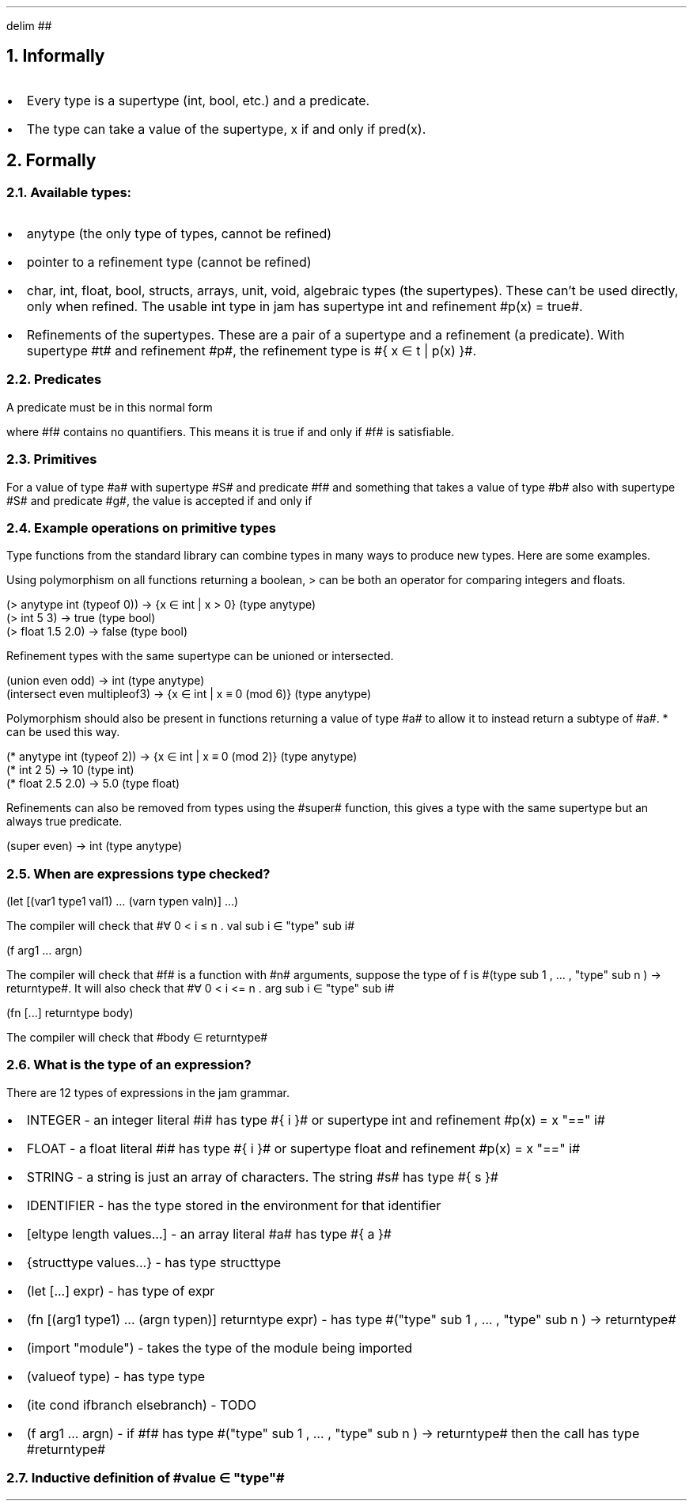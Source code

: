 .EQ
delim ##
.EN
.NH 1
Informally
.IP \(bu 2)
Every type is a supertype (int, bool, etc.) and a predicate.
.IP \(bu 2)
The type can take a value of the supertype, x if and only if pred(x).
.NH 1
Formally
.NH 2
Available types:
.IP \(bu 2)
anytype (the only type of types, cannot be refined)
.IP \(bu 2)
pointer to a refinement type (cannot be refined)
.IP \(bu 2)
char, int, float, bool, structs, arrays, unit, void, algebraic types (the supertypes).
These can't be used directly, only when refined.
The usable int type in jam has supertype int and refinement #p(x) = true#.
.IP \(bu 2)
Refinements of the supertypes.
These are a pair of a supertype and a refinement (a predicate).
With supertype #t# and refinement #p#, the refinement type is #\(lC x \(mo t | p(x) \(rC#.
.NH 2
Predicates
.LP
A predicate must be in this normal form
.EQ
\[te] x sub 1 , \[u2026] , x sub n . f(x sub 1 , \[u2026] , x sub n )
.EN
where #f# contains no quantifiers. This means it is true if and only if #f# is satisfiable.
.NH 2
Primitives
.LP
For a value of type #a# with supertype #S# and predicate #f# and something that takes a value of type #b# also with supertype #S# and predicate #g#, the value is accepted if and only if
.EQ
\[fa] x \[mo] S . f(x) \[rA] g(x)
.EN
.NH 2
Example operations on primitive types
.LP
Type functions from the standard library can combine types in many ways to produce new types. Here are some examples.
.LP
Using polymorphism on all functions returning a boolean, > can be both an operator for comparing integers and floats.
.DS L
.ft CW
(> anytype int (typeof 0))     -> {x \[mo] int | x > 0} (type anytype)
(> int 5 3)                    -> true (type bool)
(> float 1.5 2.0)              -> false (type bool)
.ft
.DE
.LP
Refinement types with the same supertype can be unioned or intersected.
.DS L
.ft CW
(union even odd)               -> int (type anytype)
(intersect even multipleof3)   -> {x \[mo] int | x \[==] 0 (mod 6)} (type anytype)
.ft
.DE
.LP
Polymorphism should also be present in functions returning a value of type #a# to allow it to instead return a subtype of #a#. * can be used this way.
.DS L
.ft CW
(* anytype int (typeof 2))   -> {x \[mo] int | x \[==] 0 (mod 2)} (type anytype)
(* int 2 5)                  -> 10 (type int)
(* float 2.5 2.0)            -> 5.0 (type float)
.ft
.DE
.LP
Refinements can also be removed from types using the #super# function, this gives a type with the same supertype but an always true predicate.
.DS L
.ft CW
(super even)  -> int (type anytype)
.ft
.DE
.NH 2
When are expressions type checked?
.DS L
.ft CW
(let [(var1 type1 val1) \[u2026] (varn typen valn)] \[u2026])
.ft
.DE
The compiler will check that #\[fa] 0 < i \[<=] n . val sub i \[mo] "type" sub i#
.DS L
.ft CW
(f arg1 \[u2026] argn)
.ft
.DE
The compiler will check that #f# is a function with #n# arguments, suppose the type of f is
#(type sub 1 , \[u2026] , "type" sub n ) -> returntype#.
It will also check that #\[fa] 0 < i <= n . arg sub i \[mo] "type" sub i#
.DS L
.ft CW
(fn [...] returntype body)
.ft
.DE
The compiler will check that #body \[mo] returntype#
.NH 2
What is the type of an expression?
.LP
There are 12 types of expressions in the jam grammar.
.IP \(bu 2)
INTEGER - an integer literal #i# has type #\(lC i \(rC# or supertype int and refinement #p(x) = x "==" i#
.IP \(bu 2)
FLOAT - a float literal #i# has type #\(lC i \(rC# or supertype float and refinement #p(x) = x "==" i#
.IP \(bu 2)
STRING - a string is just an array of characters. The string #s# has type #\(lC s \(rC#
.IP \(bu 2)
IDENTIFIER - has the type stored in the environment for that identifier
.IP \(bu 2)
[eltype length values...] - an array literal #a# has type #\(lC a \(rC#
.IP \(bu 2)
{structtype values...} - has type structtype
.IP \(bu 2)
(let [...] expr) - has type of expr
.IP \(bu 2)
(fn [(arg1 type1) ... (argn typen)] returntype expr) - has type #("type" sub 1 , \[u2026] , "type" sub n ) -> returntype#
.IP \(bu 2)
(import "module") - takes the type of the module being imported
.IP \(bu 2)
(valueof type) - has type type
.IP \(bu 2)
(ite cond ifbranch elsebranch) - TODO
.IP \(bu 2)
(f arg1 ... argn) - if #f# has type #("type" sub 1 , \[u2026] , "type" sub n ) -> returntype# then the call has type #returntype#
.NH 2
Inductive definition of #value \(mo "type"#
